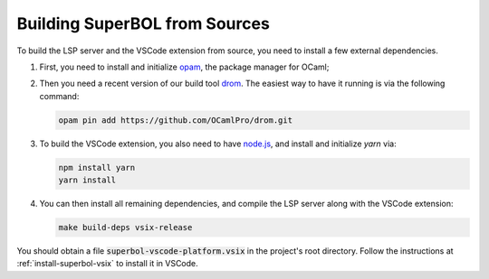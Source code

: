 Building SuperBOL from Sources
==============================

To build the LSP server and the VSCode extension from source, you need
to install a few external dependencies.

1. First, you need to install and initialize `opam`_, the package
   manager for OCaml;

2. Then you need a recent version of our build tool `drom`_.  The
   easiest way to have it running is via the following command:

   .. code-block:: shell
   
      opam pin add https://github.com/OCamlPro/drom.git

3. To build the VSCode extension, you also need to have `node.js`_,
   and install and initialize `yarn` via:

   .. code-block:: shell
   
      npm install yarn
      yarn install

4. You can then install all remaining dependencies, and compile the
   LSP server along with the VSCode extension:

   .. code-block:: shell
   
      make build-deps vsix-release

You should obtain a file :code:`superbol-vscode-platform.vsix` in the
project's root directory.  Follow the instructions at
:ref:`install-superbol-vsix` to install it in VSCode.

.. links:

.. _opam: https://opam.ocaml.org/
.. _drom: https://github.com/OCamlPro/drom/
.. _node.js: https://nodejs.org/
